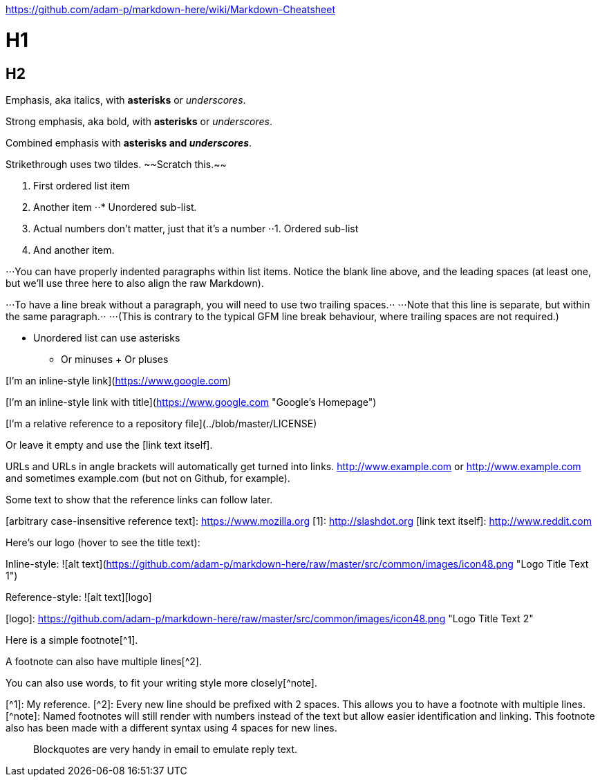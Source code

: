 
https://github.com/adam-p/markdown-here/wiki/Markdown-Cheatsheet

# H1
## H2

Emphasis, aka italics, with *asterisks* or _underscores_.

Strong emphasis, aka bold, with **asterisks** or __underscores__.

Combined emphasis with **asterisks and _underscores_**.

Strikethrough uses two tildes. ~~Scratch this.~~

1. First ordered list item
2. Another item
⋅⋅* Unordered sub-list. 
1. Actual numbers don't matter, just that it's a number
⋅⋅1. Ordered sub-list
4. And another item.

⋅⋅⋅You can have properly indented paragraphs within list items. Notice the blank line above, and the leading spaces (at least one, but we'll use three here to also align the raw Markdown).

⋅⋅⋅To have a line break without a paragraph, you will need to use two trailing spaces.⋅⋅
⋅⋅⋅Note that this line is separate, but within the same paragraph.⋅⋅
⋅⋅⋅(This is contrary to the typical GFM line break behaviour, where trailing spaces are not required.)

* Unordered list can use asterisks
- Or minuses
+ Or pluses

[I'm an inline-style link](https://www.google.com)

[I'm an inline-style link with title](https://www.google.com "Google's Homepage")

[I'm a reference-style link][Arbitrary case-insensitive reference text]

[I'm a relative reference to a repository file](../blob/master/LICENSE)

[You can use numbers for reference-style link definitions][1]

Or leave it empty and use the [link text itself].

URLs and URLs in angle brackets will automatically get turned into links. 
http://www.example.com or <http://www.example.com> and sometimes 
example.com (but not on Github, for example).

Some text to show that the reference links can follow later.

[arbitrary case-insensitive reference text]: https://www.mozilla.org
[1]: http://slashdot.org
[link text itself]: http://www.reddit.com

Here's our logo (hover to see the title text):

Inline-style: 
![alt text](https://github.com/adam-p/markdown-here/raw/master/src/common/images/icon48.png "Logo Title Text 1")

Reference-style: 
![alt text][logo]

[logo]: https://github.com/adam-p/markdown-here/raw/master/src/common/images/icon48.png "Logo Title Text 2"

Here is a simple footnote[^1].

A footnote can also have multiple lines[^2].  

You can also use words, to fit your writing style more closely[^note].

[^1]: My reference.
[^2]: Every new line should be prefixed with 2 spaces.  
  This allows you to have a footnote with multiple lines.
[^note]:
    Named footnotes will still render with numbers instead of the text but allow easier identification and linking.  
    This footnote also has been made with a different syntax using 4 spaces for new lines.


> Blockquotes are very handy in email to emulate reply text.
